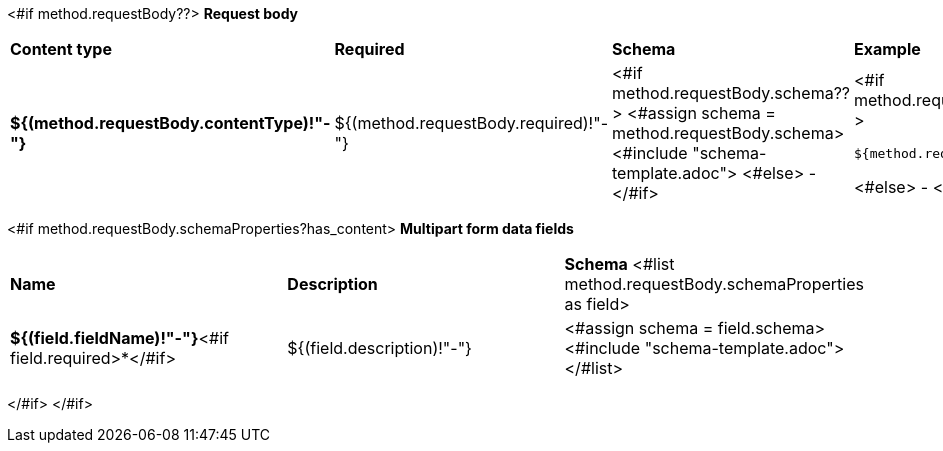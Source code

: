 <#if method.requestBody??>
*Request body*

[width=100%]
|===
|*Content type*|*Required*|*Schema*|*Example*
|*${(method.requestBody.contentType)!"-"}*
|${(method.requestBody.required)!"-"}
|<#if method.requestBody.schema??>
<#assign schema = method.requestBody.schema>
<#include "schema-template.adoc">
<#else>
-
</#if>
a|
<#if method.requestBody.example??>
[source,json]
----
${method.requestBody.example}
----
<#else>
-
</#if>
|===

<#if method.requestBody.schemaProperties?has_content>
*Multipart form data fields*

[width=100%]
|===
|*Name*|*Description*|*Schema*
<#list method.requestBody.schemaProperties as field>
|*${(field.fieldName)!"-"}*<#if field.required>*</#if>
|${(field.description)!"-"}
a|<#assign schema = field.schema>
<#include "schema-template.adoc">
</#list>
|===
</#if>
</#if>
